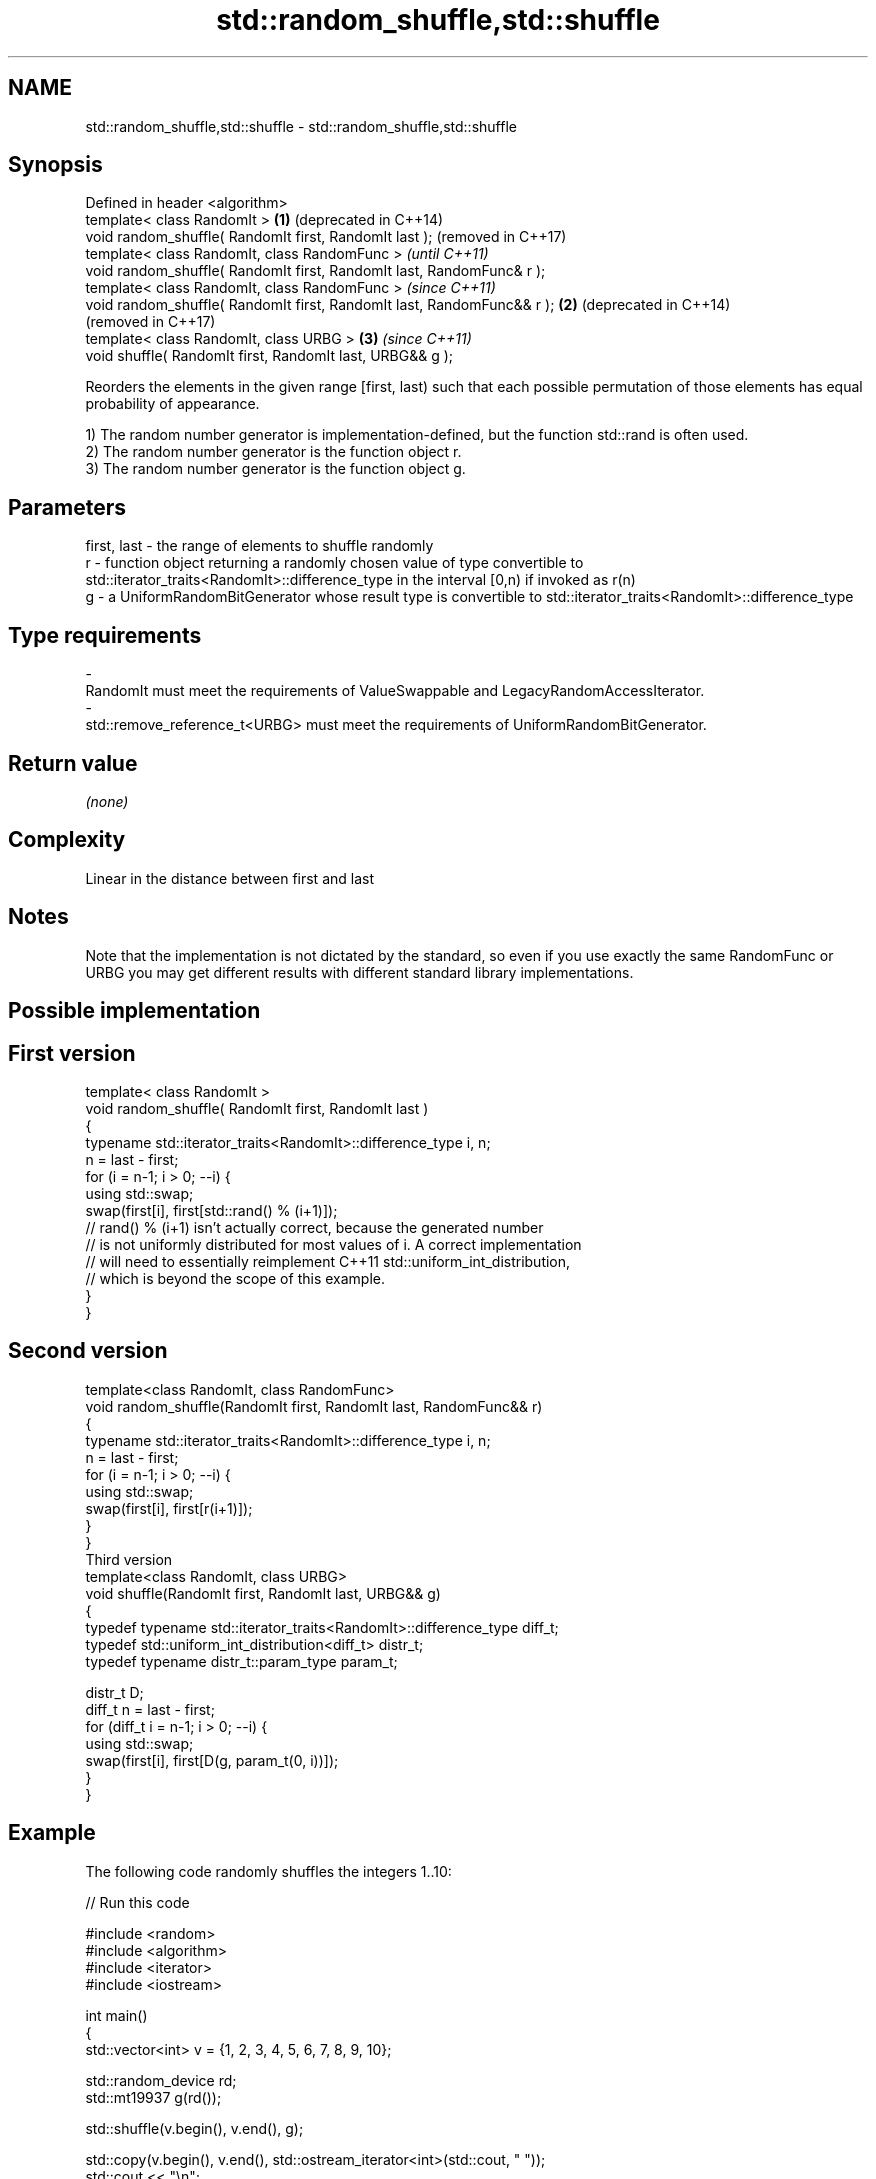 .TH std::random_shuffle,std::shuffle 3 "2020.03.24" "http://cppreference.com" "C++ Standard Libary"
.SH NAME
std::random_shuffle,std::shuffle \- std::random_shuffle,std::shuffle

.SH Synopsis
   Defined in header <algorithm>
   template< class RandomIt >                                            \fB(1)\fP (deprecated in C++14)
   void random_shuffle( RandomIt first, RandomIt last );                     (removed in C++17)
   template< class RandomIt, class RandomFunc >                                                    \fI(until C++11)\fP
   void random_shuffle( RandomIt first, RandomIt last, RandomFunc& r );
   template< class RandomIt, class RandomFunc >                                                    \fI(since C++11)\fP
   void random_shuffle( RandomIt first, RandomIt last, RandomFunc&& r ); \fB(2)\fP                       (deprecated in C++14)
                                                                                                   (removed in C++17)
   template< class RandomIt, class URBG >                                    \fB(3)\fP                   \fI(since C++11)\fP
   void shuffle( RandomIt first, RandomIt last, URBG&& g );

   Reorders the elements in the given range [first, last) such that each possible permutation of those elements has equal probability of appearance.

   1) The random number generator is implementation-defined, but the function std::rand is often used.
   2) The random number generator is the function object r.
   3) The random number generator is the function object g.

.SH Parameters

   first, last - the range of elements to shuffle randomly
   r           - function object returning a randomly chosen value of type convertible to std::iterator_traits<RandomIt>::difference_type in the interval [0,n) if invoked as r(n)
   g           - a UniformRandomBitGenerator whose result type is convertible to std::iterator_traits<RandomIt>::difference_type
.SH Type requirements
   -
   RandomIt must meet the requirements of ValueSwappable and LegacyRandomAccessIterator.
   -
   std::remove_reference_t<URBG> must meet the requirements of UniformRandomBitGenerator.

.SH Return value

   \fI(none)\fP

.SH Complexity

   Linear in the distance between first and last

.SH Notes

   Note that the implementation is not dictated by the standard, so even if you use exactly the same RandomFunc or URBG you may get different results with different standard library implementations.

.SH Possible implementation

.SH First version
   template< class RandomIt >
   void random_shuffle( RandomIt first, RandomIt last )
   {
       typename std::iterator_traits<RandomIt>::difference_type i, n;
       n = last - first;
       for (i = n-1; i > 0; --i) {
           using std::swap;
           swap(first[i], first[std::rand() % (i+1)]);
           // rand() % (i+1) isn't actually correct, because the generated number
           // is not uniformly distributed for most values of i. A correct implementation
           // will need to essentially reimplement C++11 std::uniform_int_distribution,
           // which is beyond the scope of this example.
       }
   }
.SH Second version
   template<class RandomIt, class RandomFunc>
   void random_shuffle(RandomIt first, RandomIt last, RandomFunc&& r)
   {
       typename std::iterator_traits<RandomIt>::difference_type i, n;
       n = last - first;
       for (i = n-1; i > 0; --i) {
           using std::swap;
           swap(first[i], first[r(i+1)]);
       }
   }
                                       Third version
   template<class RandomIt, class URBG>
   void shuffle(RandomIt first, RandomIt last, URBG&& g)
   {
       typedef typename std::iterator_traits<RandomIt>::difference_type diff_t;
       typedef std::uniform_int_distribution<diff_t> distr_t;
       typedef typename distr_t::param_type param_t;

       distr_t D;
       diff_t n = last - first;
       for (diff_t i = n-1; i > 0; --i) {
           using std::swap;
           swap(first[i], first[D(g, param_t(0, i))]);
       }
   }

.SH Example

   The following code randomly shuffles the integers 1..10:

   
// Run this code

 #include <random>
 #include <algorithm>
 #include <iterator>
 #include <iostream>

 int main()
 {
     std::vector<int> v = {1, 2, 3, 4, 5, 6, 7, 8, 9, 10};

     std::random_device rd;
     std::mt19937 g(rd());

     std::shuffle(v.begin(), v.end(), g);

     std::copy(v.begin(), v.end(), std::ostream_iterator<int>(std::cout, " "));
     std::cout << "\\n";
 }

.SH Possible output:

 8 6 10 4 2 3 7 1 9 5

.SH See also

   next_permutation generates the next greater lexicographic permutation of a range of elements
                    \fI(function template)\fP
   prev_permutation generates the next smaller lexicographic permutation of a range of elements
                    \fI(function template)\fP

